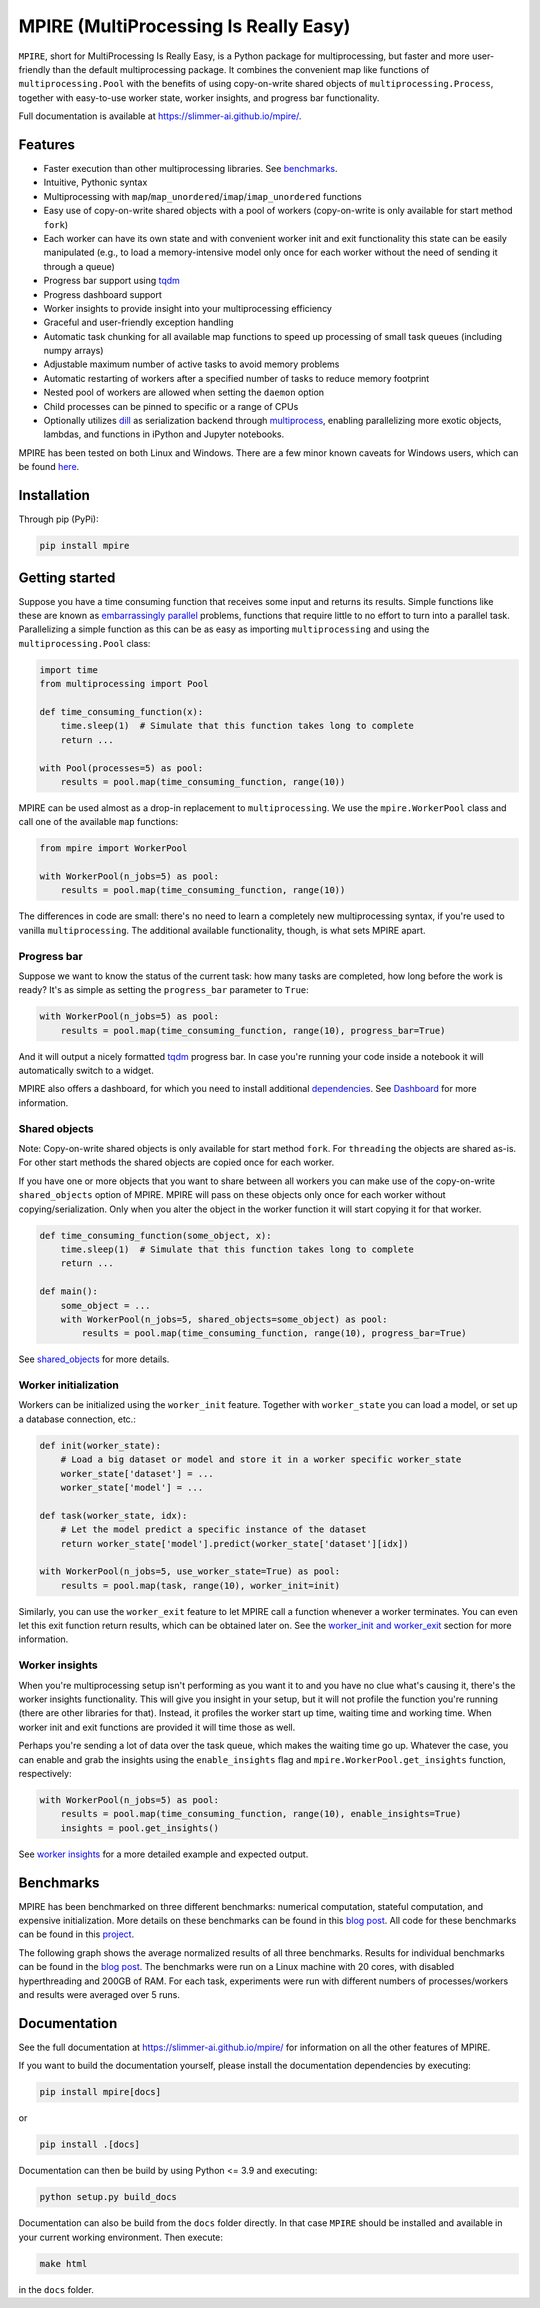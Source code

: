 MPIRE (MultiProcessing Is Really Easy)
======================================

|Build status| |Docs status| |Pypi status| |Python versions|

.. |Build status| image:: https://github.com/Slimmer-AI/mpire/workflows/Build/badge.svg?branch=master
.. |Docs status| image:: https://github.com/Slimmer-AI/mpire/workflows/Docs/badge.svg?branch=master
.. |Pypi status| image:: https://img.shields.io/pypi/v/mpire
.. |Python versions| image:: https://img.shields.io/pypi/pyversions/mpire

``MPIRE``, short for MultiProcessing Is Really Easy, is a Python package for multiprocessing, but faster and more
user-friendly than the default multiprocessing package. It combines the convenient map like functions of
``multiprocessing.Pool`` with the benefits of using copy-on-write shared objects of ``multiprocessing.Process``,
together with easy-to-use worker state, worker insights, and progress bar functionality.

Full documentation is available at https://slimmer-ai.github.io/mpire/.

Features
--------

- Faster execution than other multiprocessing libraries. See benchmarks_.
- Intuitive, Pythonic syntax
- Multiprocessing with ``map``/``map_unordered``/``imap``/``imap_unordered`` functions
- Easy use of copy-on-write shared objects with a pool of workers (copy-on-write is only available for start method
  ``fork``)
- Each worker can have its own state and with convenient worker init and exit functionality this state can be easily
  manipulated (e.g., to load a memory-intensive model only once for each worker without the need of sending it through a
  queue)
- Progress bar support using tqdm_
- Progress dashboard support
- Worker insights to provide insight into your multiprocessing efficiency
- Graceful and user-friendly exception handling
- Automatic task chunking for all available map functions to speed up processing of small task queues (including numpy
  arrays)
- Adjustable maximum number of active tasks to avoid memory problems
- Automatic restarting of workers after a specified number of tasks to reduce memory footprint
- Nested pool of workers are allowed when setting the ``daemon`` option
- Child processes can be pinned to specific or a range of CPUs
- Optionally utilizes dill_ as serialization backend through multiprocess_, enabling parallelizing more exotic objects,
  lambdas, and functions in iPython and Jupyter notebooks.

MPIRE has been tested on both Linux and Windows. There are a few minor known caveats for Windows users, which can be
found here_.

.. _benchmarks: https://towardsdatascience.com/mpire-for-python-multiprocessing-is-really-easy-d2ae7999a3e9
.. _multiprocess: https://github.com/uqfoundation/multiprocess
.. _dill: https://pypi.org/project/dill/
.. _tqdm: https://tqdm.github.io/
.. _here: https://slimmer-ai.github.io/mpire/troubleshooting.html#windows


Installation
------------

Through pip (PyPi):

.. code-block:: bash

    pip install mpire


Getting started
---------------

Suppose you have a time consuming function that receives some input and returns its results. Simple functions like these
are known as `embarrassingly parallel`_ problems, functions that require little to no effort to turn into a parallel
task. Parallelizing a simple function as this can be as easy as importing ``multiprocessing`` and using the
``multiprocessing.Pool`` class:

.. _embarrassingly parallel: https://en.wikipedia.org/wiki/Embarrassingly_parallel

.. code-block:: python

    import time
    from multiprocessing import Pool

    def time_consuming_function(x):
        time.sleep(1)  # Simulate that this function takes long to complete
        return ...

    with Pool(processes=5) as pool:
        results = pool.map(time_consuming_function, range(10))

MPIRE can be used almost as a drop-in replacement to ``multiprocessing``. We use the ``mpire.WorkerPool`` class and
call one of the available ``map`` functions:

.. code-block:: python

    from mpire import WorkerPool

    with WorkerPool(n_jobs=5) as pool:
        results = pool.map(time_consuming_function, range(10))

The differences in code are small: there's no need to learn a completely new multiprocessing syntax, if you're used to
vanilla ``multiprocessing``. The additional available functionality, though, is what sets MPIRE apart.

Progress bar
~~~~~~~~~~~~

Suppose we want to know the status of the current task: how many tasks are completed, how long before the work is ready?
It's as simple as setting the ``progress_bar`` parameter to ``True``:

.. code-block:: python

    with WorkerPool(n_jobs=5) as pool:
        results = pool.map(time_consuming_function, range(10), progress_bar=True)

And it will output a nicely formatted tqdm_ progress bar. In case you're running your code inside a notebook it will
automatically switch to a widget.

MPIRE also offers a dashboard, for which you need to install additional dependencies_. See Dashboard_ for more
information.

.. _dependencies: https://slimmer-ai.github.io/mpire/install.html#dashboard
.. _Dashboard: https://slimmer-ai.github.io/mpire/usage/dashboard.html


Shared objects
~~~~~~~~~~~~~~

Note: Copy-on-write shared objects is only available for start method ``fork``. For ``threading`` the objects are shared
as-is. For other start methods the shared objects are copied once for each worker.

If you have one or more objects that you want to share between all workers you can make use of the copy-on-write
``shared_objects`` option of MPIRE.  MPIRE will pass on these objects only once for each worker without
copying/serialization. Only when you alter the object in the worker function it will start copying it for that worker.

.. code-block:: python

    def time_consuming_function(some_object, x):
        time.sleep(1)  # Simulate that this function takes long to complete
        return ...

    def main():
        some_object = ...
        with WorkerPool(n_jobs=5, shared_objects=some_object) as pool:
            results = pool.map(time_consuming_function, range(10), progress_bar=True)

See shared_objects_ for more details.

.. _shared_objects: https://slimmer-ai.github.io/mpire/usage/worker_pool.html#shared-objects

Worker initialization
~~~~~~~~~~~~~~~~~~~~~

Workers can be initialized using the ``worker_init`` feature. Together with ``worker_state`` you can load a model, or
set up a database connection, etc.:

.. code-block:: python

    def init(worker_state):
        # Load a big dataset or model and store it in a worker specific worker_state
        worker_state['dataset'] = ...
        worker_state['model'] = ...

    def task(worker_state, idx):
        # Let the model predict a specific instance of the dataset
        return worker_state['model'].predict(worker_state['dataset'][idx])

    with WorkerPool(n_jobs=5, use_worker_state=True) as pool:
        results = pool.map(task, range(10), worker_init=init)

Similarly, you can use the ``worker_exit`` feature to let MPIRE call a function whenever a worker terminates. You can
even let this exit function return results, which can be obtained later on. See the `worker_init and worker_exit`_
section for more information.

.. _worker_init and worker_exit: https://slimmer-ai.github.io/mpire/usage/map.html#worker-init-and-exit


Worker insights
~~~~~~~~~~~~~~~

When you're multiprocessing setup isn't performing as you want it to and you have no clue what's causing it, there's the
worker insights functionality. This will give you insight in your setup, but it will not profile the function you're
running (there are other libraries for that). Instead, it profiles the worker start up time, waiting time and
working time. When worker init and exit functions are provided it will time those as well.

Perhaps you're sending a lot of data over the task queue, which makes the waiting time go up. Whatever the case, you
can enable and grab the insights using the ``enable_insights`` flag and ``mpire.WorkerPool.get_insights`` function,
respectively:

.. code-block:: python

    with WorkerPool(n_jobs=5) as pool:
        results = pool.map(time_consuming_function, range(10), enable_insights=True)
        insights = pool.get_insights()

See `worker insights`_ for a more detailed example and expected output.

.. _worker insights: https://slimmer-ai.github.io/mpire/usage/map.html#worker-insights


Benchmarks
----------

MPIRE has been benchmarked on three different benchmarks: numerical computation, stateful computation, and expensive
initialization. More details on these benchmarks can be found in this `blog post`_. All code for these benchmarks can
be found in this project_.

The following graph shows the average normalized results of all three benchmarks. Results for individual benchmarks
can be found in the `blog post`_. The benchmarks were run on a Linux machine with 20 cores, with disabled hyperthreading
and 200GB of RAM. For each task, experiments were run with different numbers of processes/workers and results were
averaged over 5 runs.

.. image:: images/benchmarks_averaged.png
    :width: 600px
    :alt: Average normalized bechmark results

.. _blog post: https://towardsdatascience.com/mpire-for-python-multiprocessing-is-really-easy-d2ae7999a3e9
.. _project: https://github.com/sybrenjansen/multiprocessing_benchmarks



Documentation
-------------

See the full documentation at https://slimmer-ai.github.io/mpire/ for information on all the other features of MPIRE.

If you want to build the documentation yourself, please install the documentation dependencies by executing:

.. code-block:: bash

    pip install mpire[docs]

or 

.. code-block:: bash

    pip install .[docs]


Documentation can then be build by using Python <= 3.9 and executing:

.. code-block:: bash

    python setup.py build_docs

Documentation can also be build from the ``docs`` folder directly. In that case ``MPIRE`` should be installed and
available in your current working environment. Then execute:

.. code-block:: bash

    make html

in the ``docs`` folder.
